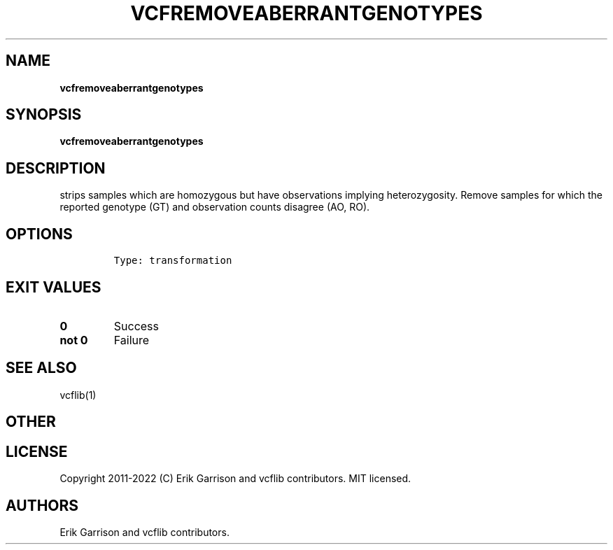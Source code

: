 .\" Automatically generated by Pandoc 2.14.0.3
.\"
.TH "VCFREMOVEABERRANTGENOTYPES" "1" "" "vcfremoveaberrantgenotypes (vcflib)" "vcfremoveaberrantgenotypes (VCF transformation)"
.hy
.SH NAME
.PP
\f[B]vcfremoveaberrantgenotypes\f[R]
.SH SYNOPSIS
.PP
\f[B]vcfremoveaberrantgenotypes\f[R]
.SH DESCRIPTION
.PP
strips samples which are homozygous but have observations implying
heterozygosity.
Remove samples for which the reported genotype (GT) and observation
counts disagree (AO, RO).
.SH OPTIONS
.IP
.nf
\f[C]

Type: transformation
\f[R]
.fi
.SH EXIT VALUES
.TP
\f[B]0\f[R]
Success
.TP
\f[B]not 0\f[R]
Failure
.SH SEE ALSO
.PP
vcflib(1)
.SH OTHER
.SH LICENSE
.PP
Copyright 2011-2022 (C) Erik Garrison and vcflib contributors.
MIT licensed.
.SH AUTHORS
Erik Garrison and vcflib contributors.

